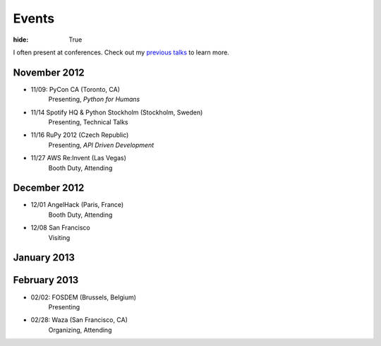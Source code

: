 Events
######

:hide: True

I often present at conferences. Check out my `previous talks <http://kennethreitz.com/pages/talks.html>`_ to learn more.

November 2012
-------------

- 11/09: PyCon CA (Toronto, CA)
    Presenting, *Python for Humans*
- 11/14 Spotify HQ & Python Stockholm (Stockholm, Sweden)
    Presenting, Technical Talks
- 11/16 RuPy 2012 (Czech Republic)
    Presenting, *API Driven Development*
- 11/27 AWS Re:Invent (Las Vegas)
    Booth Duty, Attending

December 2012
-------------

- 12/01 AngelHack (Paris, France)
    Booth Duty, Attending
- 12/08 San Francisco
    Visiting

January 2013
------------


February 2013
-------------

- 02/02: FOSDEM (Brussels, Belgium)
	Presenting
- 02/28: Waza (San Francisco, CA)
    Organizing, Attending